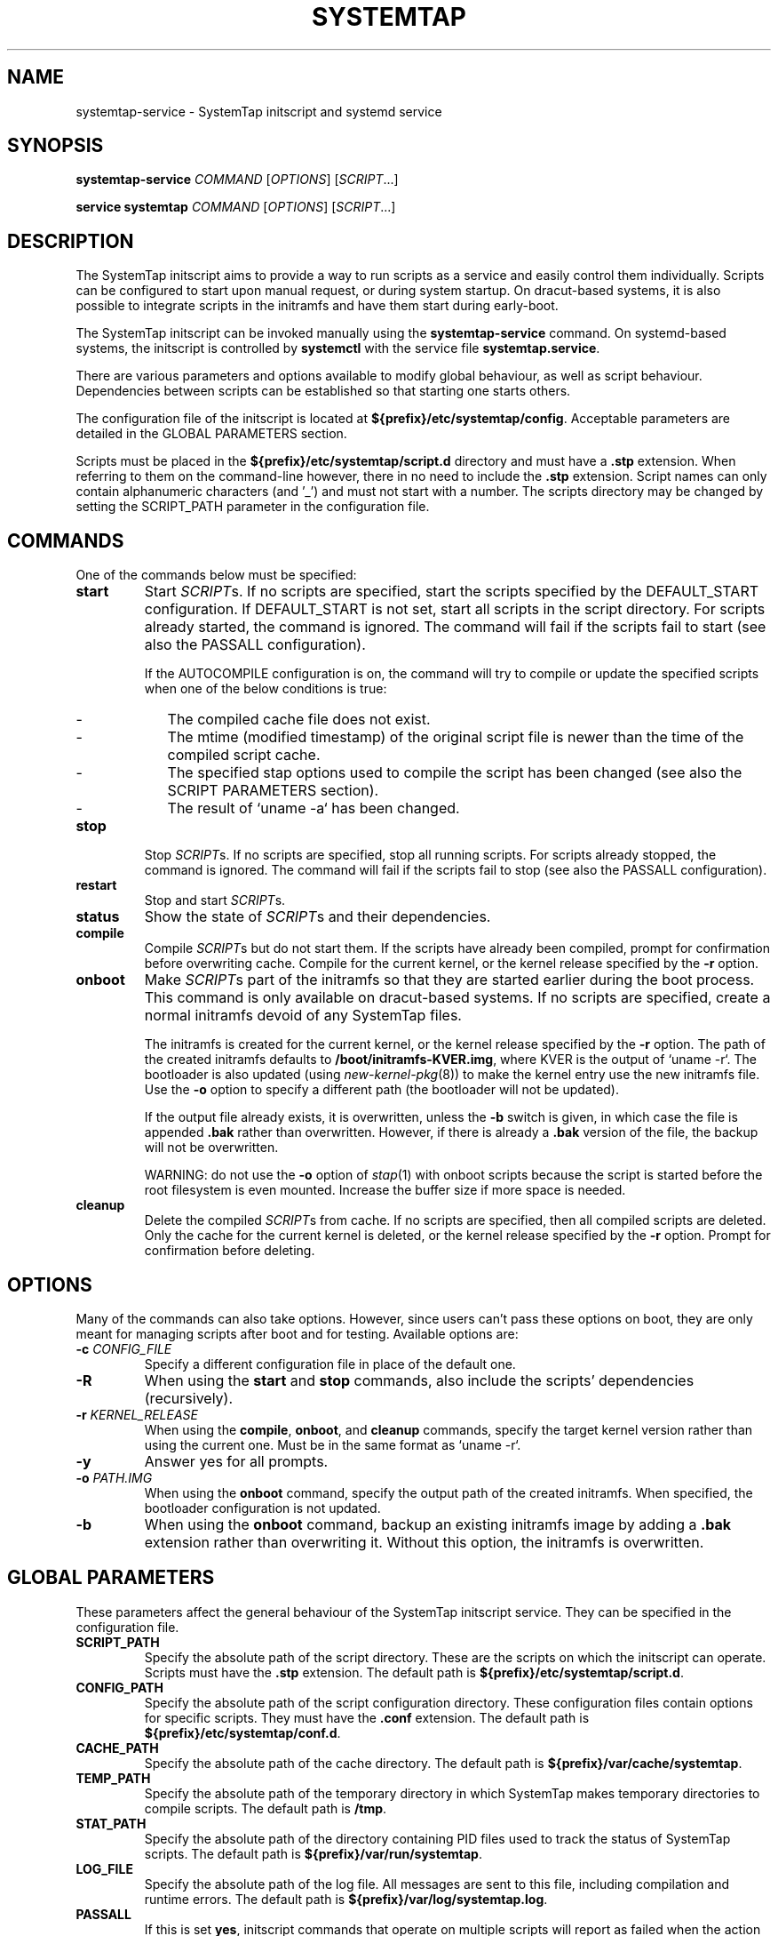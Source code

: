 .\" -*- nroff -*-
.TH SYSTEMTAP 8
.SH NAME
systemtap-service \- SystemTap initscript and systemd service

.\" macros
.de SAMPLE

.nr oldin \\n(.i
.br
.RS
.nf
.nh
..
.de ESAMPLE
.hy
.fi
.RE
.in \\n[oldin]u

..

.SH SYNOPSIS
.B systemtap-service
.IR COMMAND " [" OPTIONS "] [" SCRIPT ...]

.B service systemtap
.IR COMMAND " [" OPTIONS "] [" SCRIPT ...]

.SH DESCRIPTION
The SystemTap initscript aims to provide a way to run scripts as a service and
easily control them individually. Scripts can be configured to start upon manual
request, or during system startup. On dracut-based systems, it is also possible
to integrate scripts in the initramfs and have them start during early-boot.

The SystemTap initscript can be invoked manually using the
.B systemtap-service
command. On systemd-based systems, the initscript is controlled by
.B systemctl
with the service file
\fBsystemtap.service\fR.

There are various parameters and options available to modify global behaviour,
as well as script behaviour. Dependencies between scripts can be established so
that starting one starts others.

The configuration file of the initscript is located at
\fB${prefix}/etc/systemtap/config\fR. Acceptable parameters are detailed in the
GLOBAL PARAMETERS section.

Scripts must be placed in the \fB${prefix}/etc/systemtap/script.d\fR directory
and must have a \fB.stp\fR extension. When referring to them on the
command-line however, there in no need to include the \fB.stp\fR extension.
Script names can only contain alphanumeric characters (and '_') and must not
start with a number. The scripts directory may be changed by setting the
SCRIPT_PATH parameter in the configuration file.

.SH COMMANDS
One of the commands below must be specified:

.TP
.B start
Start \fISCRIPT\fRs. If no scripts are specified, start the scripts specified by
the DEFAULT_START configuration. If DEFAULT_START is not set, start all scripts
in the script directory. For scripts already started, the command is ignored.
The command will fail if the scripts fail to start (see also the PASSALL
configuration).

If the AUTOCOMPILE configuration is on, the command will try to compile or
update the specified scripts when one of the below conditions is true:
.RS
.IP - 2
The compiled cache file does not exist.
.IP -
The mtime (modified timestamp) of the original script file is newer than the
time of the compiled script cache.
.IP -
The specified stap options used to compile the script has been changed (see
also the SCRIPT PARAMETERS section).
.IP -
The result of `uname -a` has been changed.
.RE

.TP
.B stop
Stop \fISCRIPT\fRs. If no scripts are specified, stop all running scripts. For
scripts already stopped, the command is ignored. The command will fail if the
scripts fail to stop (see also the PASSALL configuration).

.TP
.B restart
Stop and start \fISCRIPT\fRs.

.TP
.B status
Show the state of \fISCRIPT\fRs and their dependencies.

.TP
.B compile
Compile \fISCRIPT\fRs but do not start them. If the scripts have already been
compiled, prompt for confirmation before overwriting cache. Compile for the
current kernel, or the kernel release specified by the \fB-r\fR option.

.TP
.B onboot
Make \fISCRIPT\fRs part of the initramfs so that they are started earlier during
the boot process. This command is only available on dracut-based systems. If no
scripts are specified, create a normal initramfs devoid of any SystemTap files.

The initramfs is created for the current kernel, or the kernel release specified
by the \fB-r\fR option. The path of the created initramfs defaults to
\fB/boot/initramfs-KVER.img\fR, where KVER is the output of `uname -r`. The
bootloader is also updated (using \fInew-kernel-pkg\fR(8)) to make the kernel
entry use the new initramfs file. Use the \fB-o\fR option to specify a different
path (the bootloader will not be updated).

If the output file already exists, it is overwritten, unless the \fB-b\fR switch
is given, in which case the file is appended \fB.bak\fR rather than overwritten.
However, if there is already a \fB.bak\fR version of the file, the backup will
not be overwritten.

WARNING: do not use the \fB-o\fR option of \fIstap\fR(1) with onboot scripts
because the script is started before the root filesystem is even mounted.
Increase the buffer size if more space is needed.

.TP
.B cleanup
Delete the compiled \fISCRIPT\fRs from cache. If no scripts are specified, then
all compiled scripts are deleted. Only the cache for the current kernel is
deleted, or the kernel release specified by the \fB-r\fR option. Prompt for
confirmation before deleting.

.SH OPTIONS
Many of the commands can also take options. However, since users can't pass
these options on boot, they are only meant for managing scripts after boot and
for testing. Available options are:

.TP
.BI "-c " CONFIG_FILE
Specify a different configuration file in place of the default one.

.TP
.B -R
When using the \fBstart\fR and \fBstop\fR commands, also include the scripts'
dependencies (recursively).

.TP
.BI "-r " KERNEL_RELEASE
When using the \fBcompile\fR, \fBonboot\fR, and \fBcleanup\fR commands, specify
the target kernel version rather than using the current one. Must be in the same
format as `uname -r`.

.TP
.B -y
Answer yes for all prompts.

.TP
.BI "-o " PATH.IMG
When using the \fBonboot\fR command, specify the output path of the created
initramfs. When specified, the bootloader configuration is not updated.

.TP
.B -b
When using the \fBonboot\fR command, backup an existing initramfs image by
adding a \fB.bak\fR extension rather than overwriting it. Without this option,
the initramfs is overwritten.

.SH GLOBAL PARAMETERS
These parameters affect the general behaviour of the SystemTap initscript
service. They can be specified in the configuration file.

.TP
.B SCRIPT_PATH
Specify the absolute path of the script directory. These are the scripts on
which the initscript can operate. Scripts must have the \fB.stp\fR extension.
The default path is \fB${prefix}/etc/systemtap/script.d\fR.

.TP
.B CONFIG_PATH
Specify the absolute path of the script configuration directory. These
configuration files contain options for specific scripts. They must have the
\fB.conf\fR extension. The default path is \fB${prefix}/etc/systemtap/conf.d\fR.

.TP
.B CACHE_PATH
Specify the absolute path of the cache directory. The default path is
\fB${prefix}/var/cache/systemtap\fR.

.TP
.B TEMP_PATH
Specify the absolute path of the temporary directory in which SystemTap
makes temporary directories to compile scripts. The default path is \fB/tmp\fR.

.TP
.B STAT_PATH
Specify the absolute path of the directory containing PID files used to track
the status of SystemTap scripts. The default path is
\fB${prefix}/var/run/systemtap\fR.

.TP
.B LOG_FILE
Specify the absolute path of the log file. All messages are sent to this file,
including compilation and runtime errors. The default path is
\fB${prefix}/var/log/systemtap.log\fR.

.TP
.B PASSALL
If this is set \fByes\fR, initscript commands that operate on multiple scripts
will report as failed when the action could not be performed on at least one
script. If set to \fBno\fR, only a warning is emitted. The default is \fByes\fR.

.TP
.B RECURSIVE
If this is set \fByes\fR, the initscript will always follow script dependencies
recursively. This means that there is no need to specify the \fB-R\fR option.
This flag is effective only if you specify script(s) from the command-line. The
default is \fBno\fR.

.TP
.B AUTOCOMPILE
If this is set \fByes\fR, the initscript automatically tries to compile
specified scripts when needed if there is no valid cache. Otherwise, the related
command simply fails. The default is \fByes\fR.

.TP
.B DEFAULT_START
Specify scripts which will be started by default. If omitted (or empty), all
scripts in the script directory will be started. The default is \fB""\fR.

.TP
.B ALLOW_CACHEONLY
If this is set \fByes\fR, the initscript will also allow operating on scripts
that are located in the cache directory, but not in the script directory. The
default is \fBno\fR.

WARNING: the initscript may load unexpected obsolete caches with this option.
The cache directory should be checked before enabling this option.

.TP
.B LOG_BOOT_ERR
Because boot-time scripts are run before the root filesystem is mounted,
staprun's stderr cannot be logged to the LOG_FILE as usual. However, the log
can instead be output to /var/run/systemtap/$script.log by setting LOG_BOOT_ERR
to \fByes\fR. If STAT_PATH is different from the default, the log files will be
moved there upon executing any of the initscript commands. The default is
\fBno\fR.

.PP
Here is a global configuration file example:
.SAMPLE
SCRIPT_PATH=/var/systemtap/script.d/
PASSALL=yes
RECURSIVE=no
.ESAMPLE

.SH SCRIPT PARAMETERS
These parameters affect the compilation or runtime behaviour of specific
SystemTap scripts. They must be placed in config files located in the
CONFIG_PATH directory.

.TP
.B <SCRIPT>_OPT
Specify options passed to the \fIstap\fR(1) command for the SCRIPT. Here, SCRIPT
is the name of the script file without the \fB.stp\fR extension. Note that the
\fB-F\fR option is always added.

The following options are ignored when compiling scripts: -p, -m, -r, -c, -x,
-e, -s, -o, -h, -V, -k.

The following options are ignored when running starting scripts: -h, -V, -v, -t,
-p, -I, -e, -R, -r, -m, -k, -g, -P, -D, -b, -u, -q, -w, -l, -d, -L, -F, and all
long options.

.TP
.B <SCRIPT>_REQ
Specify script dependencies (i.e. which script this script requires). For
example, if foo.stp requires (or needs to run after) bar.stp, set
.SAMPLE
foo_REQ="bar"
.ESAMPLE
Specify multiple scripts by separating their names by spaces.

.PP
Here is a script configuration file example:
.SAMPLE
script1_OPT="-o /var/log/script1.out"
script2_OPT="-o /var/log/script2.out"
script2_REQ="script1"
.ESAMPLE

.SH EXAMPLES

.TP
.B INSTALLING SCRIPTS
We first copy a SystemTap script (e.g. "script1.stp") into the script directory:
.SAMPLE
\fB#\fR cp script1.stp /etc/systemtap/script.d/
.ESAMPLE
We can then set any script options, for example:
.SAMPLE
\fB#\fR vi /etc/systemtap/conf.d/group1.conf
script1_OPT="-o /var/log/group1.out"
.ESAMPLE
We then install a script (e.g. "script2.stp") which needs to run after
script1. In this case, we can do the following:
.SAMPLE
\fB#\fR cp script2.stp /etc/systemtap/script.d/
\fB#\fR vi /etc/systemtap/conf.d/group1.conf
script2_OPT="-o /var/log/group2.out"
script2_REQ="script1"
.ESAMPLE
This way, if \fIstap\fR(1) fails to run script1, the initscript will not even
try to run script2.

.TP
.B TESTING
After installing scripts, we can test that they work by simply doing:
.SAMPLE
\fB#\fR systemtap-service start
\fB#\fR systemtap-service stop
.ESAMPLE
We could be more specific as well, for example:
.SAMPLE
\fB#\fR systemtap-service start script1
\fB#\fR systemtap-service stop script1
.ESAMPLE
If there were no errors, we are ready to use it.

.TP
.B ENABLING SERVICE
After we're satisfied with the scripts and their tests, we can enable the
SystemTap initscript service:
.SAMPLE
\fB#\fR chkconfig systemtap on
.ESAMPLE

.TP
.B DELETING SCRIPTS
Scripts are deleted by simply removing them from the script directory and
removing any configuration lines specific to them:
.SAMPLE
\fB#\fR rm /etc/systemtap/script.d/script2.stp
\fB#\fR vi /etc/systemtap/conf.d/group1.conf
.ESAMPLE
If the script is still running, we also need to stop it:
.SAMPLE
\fB#\fR systemtap-service stop script2
.ESAMPLE
We can then also remove the cache associated with the script:
.SAMPLE
\fB#\fR systemtap-service cleanup script2
.ESAMPLE

.TP
.B PREPARING FOR KERNEL UPDATES
Usually, there is nothing to do when booting into a new kernel. The initscript
will see that the kernel version is different and will compile the scripts. The
compilation can be done beforehand as well to avoid having to compile during
boot by using the \fB-r\fR option:
.SAMPLE
\fB#\fR systemtap-service compile myscript -r <NEW_KERNEL_VERSION>
.ESAMPLE

.TP
.B IMPORTING COMPILED SCRIPTS
For environments which lack compilation infrastructure (e.g. no compilers or
debuginfo), such as a production system, the scripts can be compiled on another
(development) machine and then transferred over to the production system:
.SAMPLE
\fB#\fR systemtap-service compile myscript -r \\
.br
>   <KERNEL_VERSION_OF_TARGET_MACHINE>
\fB#\fR tar czf stap-scripts-<kernel-version>.tar.gz \\
.br
>   /var/cache/systemtap/<kernel-version> \\
.br
>   /etc/systemtap/conf.d/<configfile>
.ESAMPLE
And then copy this package to the target machine and extract it.

.TP
.B STARTING SCRIPTS DURING EARLY-BOOT
The initscript also allows us to start scripts earlier during the boot process
by creating an initramfs containing the script's module. The system must be
dracut-based for this to work. Starting a script at this stage gives access to
information otherwise very hard to obtain.

We first install the script by copying it into the script directory as usual and
setting whatever options we'd like:
.SAMPLE
\fB#\fR cp myscript.stp /etc/systemtap/script.d
\fB#\fR vi /etc/systemtap/conf.d/myscript.conf
.ESAMPLE
To add the script to the initramfs, we use the \fBonboot\fR command:
.SAMPLE
\fB#\fR systemtap-service onboot myscript
.ESAMPLE
If the script is not already compiled and cached, it will be done at this point.
A new initramfs will then be created at the default location. We can use the
\fB-b\fR option to ensure that the existing initramfs is backed up. We can then
restart the system.

.TP
.B USING A DIFFERENT INITRAMFS
If we would prefer to only start the script for one boot and not others, it
might be easier to instead use the \fB-o\fR option to specify a different
initramfs output file:
.SAMPLE
\fB#\fR systemtap-service onboot myscript \\
>   -o /boot/special_initramfs.img
.ESAMPLE
Once the initramfs is created, it's simply a matter of changing the command-line
options at boot-time so that the new image is used rather than the usual one.

.TP
.B CREATING AN INITRAMFS FOR A DIFFERENT KERNEL
Just like the compile command, we can use the \fB-r\fR option to specify the
kernel for which we want to create the initramfs. This is useful when we are
about to upgrade and would like to prepare in advance. For example:
.SAMPLE
\fB#\fR systemtap-service onboot myscript \\
>   -r 3.12.6-200.fc19.x86_64
.ESAMPLE

.TP
.B REMOVING SCRIPTS FROM THE INITRAMFS
Finally, to remove all script from the initramfs, we simple run the \fBonboot\fR
command without specifying any scripts:
.SAMPLE
\fB#\fR systemtap-service onboot
.ESAMPLE
This will simply create a standard initramfs without any SystemTap modules
inserted.

.TP
.B TROUBLESHOOTING EARLY-BOOT ISSUES
There can be many reasons for which the module didn't insert or did not work as
expected. It may be useful to turn on dracut debugging by adding 'rdinitdebug'
to the kernel command-line and checking dmesg/journalctl -ae. Also, the stderr
output of staprun can be captured by setting the LOG_BOOT_ERR option to
\fByes\fR.

.SH SEE ALSO
.IR stap (1)
.IR dracut (8)
.IR new-kernel-pkg (8)

.SH BUGS
Use the Bugzilla link of the project web page or our mailing list.
.nh
.BR http://sourceware.org/systemtap/ ", " <systemtap@sourceware.org> .
.hy

